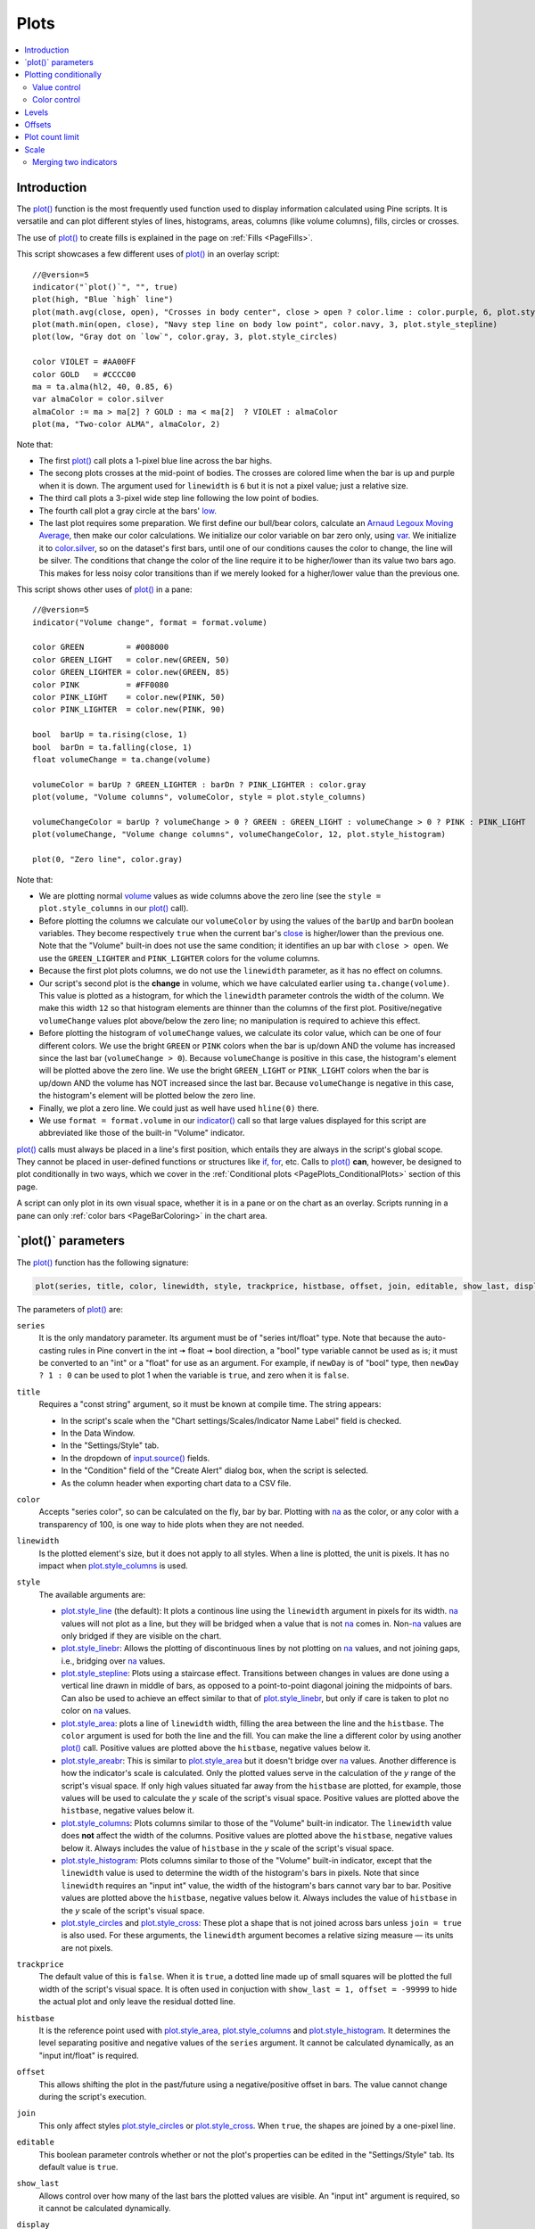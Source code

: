 .. _PagePlots:

Plots
=====

.. contents:: :local:
    :depth: 2



Introduction
------------

The `plot() <https://www.tradingview.com/pine-script-reference/v5/#fun_plot>`__ 
function is the most frequently used function used to display information calculated using Pine scripts.
It is versatile and can plot different styles of lines, histograms, areas, columns (like volume columns), fills, circles or crosses.

The use of `plot() <https://www.tradingview.com/pine-script-reference/v5/#fun_plot>`__
to create fills is explained in the page on :ref:`Fills <PageFills>`.

This script showcases a few different uses of `plot() <https://www.tradingview.com/pine-script-reference/v5/#fun_plot>`__
in an overlay script:

.. image:: images/Plots-Introduction-01.png

::

    //@version=5
    indicator("`plot()`", "", true)
    plot(high, "Blue `high` line")
    plot(math.avg(close, open), "Crosses in body center", close > open ? color.lime : color.purple, 6, plot.style_cross)
    plot(math.min(open, close), "Navy step line on body low point", color.navy, 3, plot.style_stepline)
    plot(low, "Gray dot on `low`", color.gray, 3, plot.style_circles)
    
    color VIOLET = #AA00FF
    color GOLD   = #CCCC00
    ma = ta.alma(hl2, 40, 0.85, 6)
    var almaColor = color.silver
    almaColor := ma > ma[2] ? GOLD : ma < ma[2]  ? VIOLET : almaColor
    plot(ma, "Two-color ALMA", almaColor, 2)

Note that:

- The first `plot() <https://www.tradingview.com/pine-script-reference/v5/#fun_plot>`__ call plots a 1-pixel blue line across the bar highs.
- The secong plots crosses at the mid-point of bodies. The crosses are colored lime when the bar is up and purple when it is down.
  The argument used for ``linewidth`` is ``6`` but it is not a pixel value; just a relative size.
- The third call plots a 3-pixel wide step line following the low point of bodies.
- The fourth call plot a gray circle at the bars' `low <https://www.tradingview.com/pine-script-reference/v5/#var_low>`__.
- The last plot requires some preparation. We first define our bull/bear colors,
  calculate an `Arnaud Legoux Moving Average <https://www.tradingview.com/u/?solution=43000594683>`__,
  then make our color calculations. We initialize our color variable on bar zero only, using `var <https://www.tradingview.com/pine-script-reference/v5/#op_var>`__.
  We initialize it to `color.silver <https://www.tradingview.com/pine-script-reference/v5/#var_color{dot}silver>`__, 
  so on the dataset's first bars, until one of our conditions causes the color to change, the line will be silver.
  The conditions that change the color of the line require it to be higher/lower than its value two bars ago.
  This makes for less noisy color transitions than if we merely looked for a higher/lower value than the previous one.

This script shows other uses of `plot() <https://www.tradingview.com/pine-script-reference/v5/#fun_plot>`__ in a pane:

.. image:: images/Plots-Introduction-02.png

::

    //@version=5
    indicator("Volume change", format = format.volume)
    
    color GREEN         = #008000
    color GREEN_LIGHT   = color.new(GREEN, 50)
    color GREEN_LIGHTER = color.new(GREEN, 85)
    color PINK          = #FF0080
    color PINK_LIGHT    = color.new(PINK, 50)
    color PINK_LIGHTER  = color.new(PINK, 90)
    
    bool  barUp = ta.rising(close, 1)
    bool  barDn = ta.falling(close, 1)
    float volumeChange = ta.change(volume)
    
    volumeColor = barUp ? GREEN_LIGHTER : barDn ? PINK_LIGHTER : color.gray
    plot(volume, "Volume columns", volumeColor, style = plot.style_columns)
    
    volumeChangeColor = barUp ? volumeChange > 0 ? GREEN : GREEN_LIGHT : volumeChange > 0 ? PINK : PINK_LIGHT
    plot(volumeChange, "Volume change columns", volumeChangeColor, 12, plot.style_histogram)
    
    plot(0, "Zero line", color.gray)

Note that:

- We are plotting normal `volume <https://www.tradingview.com/pine-script-reference/v5/#var_volume>`__ 
  values as wide columns above the zero line 
  (see the ``style = plot.style_columns`` in our `plot() <https://www.tradingview.com/pine-script-reference/v5/#fun_plot>`__ call).
- Before plotting the columns we calculate our ``volumeColor`` by using the values of the ``barUp`` and ``barDn`` boolean variables.
  They become respectively ``true`` when the current bar's `close <https://www.tradingview.com/pine-script-reference/v5/#var_close>`__ 
  is higher/lower than the previous one. Note that the "Volume" built-in does not use the same condition; it identifies an up bar with ``close > open``.
  We use the ``GREEN_LIGHTER`` and ``PINK_LIGHTER`` colors for the volume columns.
- Because the first plot plots columns, we do not use the ``linewidth`` parameter, as it has no effect on columns.
- Our script's second plot is the **change** in volume, which we have calculated earlier using ``ta.change(volume)``.
  This value is plotted as a histogram, for which the ``linewidth`` parameter controls the width of the column.
  We make this width ``12`` so that histogram elements are thinner than the columns of the first plot.
  Positive/negative ``volumeChange`` values plot above/below the zero line; no manipulation is required to achieve this effect.
- Before plotting the histogram of ``volumeChange`` values, we calculate its color value, which can be one of four different colors.
  We use the bright ``GREEN`` or ``PINK`` colors when the bar is up/down AND the volume has increased since the last bar (``volumeChange > 0``).
  Because ``volumeChange`` is positive in this case, the histogram's element will be plotted above the zero line.
  We use the bright ``GREEN_LIGHT`` or ``PINK_LIGHT`` colors when the bar is up/down AND the volume has NOT increased since the last bar.
  Because ``volumeChange`` is negative in this case, the histogram's element will be plotted below the zero line.
- Finally, we plot a zero line. We could just as well have used ``hline(0)`` there.
- We use ``format = format.volume`` in our `indicator() <https://www.tradingview.com/pine-script-reference/v5/#fun_indicator>`__ call
  so that large values displayed for this script are abbreviated like those of the built-in "Volume" indicator.

`plot() <https://www.tradingview.com/pine-script-reference/v5/#fun_plot>`__ 
calls must always be placed in a line's first position, which entails they are always in the script's global scope.
They cannot be placed in user-defined functions or structures like `if <https://www.tradingview.com/pine-script-reference/v5/#op_if>`__,
`for <https://www.tradingview.com/pine-script-reference/v5/#op_for>`__, etc. 
Calls to `plot() <https://www.tradingview.com/pine-script-reference/v5/#fun_plot>`__ **can**, however, 
be designed to plot conditionally in two ways, which we cover in the :ref:`Conditional plots <PagePlots_ConditionalPlots>`
section of this page.

A script can only plot in its own visual space, whether it is in a pane or on the chart as an overlay.
Scripts running in a pane can only :ref:`color bars <PageBarColoring>` in the chart area.



\`plot()\` parameters
---------------------

The `plot() <https://www.tradingview.com/pine-script-reference/v5/#fun_plot>`__ function has the following signature:

.. code-block:: text

    plot(series, title, color, linewidth, style, trackprice, histbase, offset, join, editable, show_last, display) → plot

The parameters of `plot() <https://www.tradingview.com/pine-script-reference/v5/#fun_plot>`__ are:

``series``
   It is the only mandatory parameter. Its argument must be of "series int/float" type.
   Note that because the auto-casting rules in Pine convert in the int 🠆 float 🠆 bool direction,
   a "bool" type variable cannot be used as is; it must be converted to an "int" or a "float" for use as an argument.
   For example, if ``newDay`` is of "bool" type, 
   then ``newDay ? 1 : 0`` can be used to plot 1 when the variable is ``true``, and zero when it is ``false``.

``title``
   Requires a "const string" argument, so it must be known at compile time.
   The string appears:

   - In the script's scale when the "Chart settings/Scales/Indicator Name Label" field is checked.
   - In the Data Window.
   - In the "Settings/Style" tab.
   - In the dropdown of `input.source() <https://www.tradingview.com/pine-script-reference/v5/#fun_input{dot}source>`__ fields.
   - In the "Condition" field of the "Create Alert" dialog box, when the script is selected.
   - As the column header when exporting chart data to a CSV file.

``color``
   Accepts "series color", so can be calculated on the fly, bar by bar.
   Plotting with `na <https://www.tradingview.com/pine-script-reference/v5/#var_na>`__
   as the color, or any color with a transparency of 100, is one way to hide plots when they are not needed.

``linewidth``
   Is the plotted element's size, but it does not apply to all styles. When a line is plotted, the unit is pixels.
   It has no impact when `plot.style_columns <https://www.tradingview.com/pine-script-reference/v5/#var_plot{dot}style_columns>`__ is used.

``style``
   The available arguments are:

   - `plot.style_line <https://www.tradingview.com/pine-script-reference/v5/#var_plot{dot}style_line>`__ (the default):
     It plots a continous line using the ``linewidth`` argument in pixels for its width.
     `na <https://www.tradingview.com/pine-script-reference/v5/#var_na>`__ values will not plot as a line,
     but they will be bridged when a value that is not `na <https://www.tradingview.com/pine-script-reference/v5/#var_na>`__ comes in.
     Non-`na <https://www.tradingview.com/pine-script-reference/v5/#var_na>`__ values are only bridged
     if they are visible on the chart.
   - `plot.style_linebr <https://www.tradingview.com/pine-script-reference/v5/#var_plot{dot}style_linebr>`__:
     Allows the plotting of discontinuous lines by not plotting on `na <https://www.tradingview.com/pine-script-reference/v5/#var_na>`__  values,
     and not joining gaps, i.e., bridging over `na <https://www.tradingview.com/pine-script-reference/v5/#var_na>`__ values.
   - `plot.style_stepline <https://www.tradingview.com/pine-script-reference/v5/#var_plot{dot}style_stepline>`__:
     Plots using a staircase effect. Transitions between changes in values are done using a vertical line drawn in middle of bars,
     as opposed to a point-to-point diagonal joining the midpoints of bars. Can also be used to achieve an effect similar to that of 
     `plot.style_linebr <https://www.tradingview.com/pine-script-reference/v5/#var_plot{dot}style_linebr>`__,
     but only if care is taken to plot no color on `na <https://www.tradingview.com/pine-script-reference/v5/#var_na>`__ values.
   - `plot.style_area <https://www.tradingview.com/pine-script-reference/v5/#var_plot{dot}style_area>`__:
     plots a line of ``linewidth`` width, filling the area between the line and the ``histbase``.
     The ``color`` argument is used for both the line and the fill. You can make the line a different color
     by using another `plot() <https://www.tradingview.com/pine-script-reference/v5/#fun_plot>`__ call.
     Positive values are plotted above the ``histbase``, negative values below it.
   - `plot.style_areabr <https://www.tradingview.com/pine-script-reference/v5/#var_plot{dot}style_area>`__:
     This is similar to `plot.style_area <https://www.tradingview.com/pine-script-reference/v5/#var_plot{dot}style_area>`__
     but it doesn't bridge over `na <https://www.tradingview.com/pine-script-reference/v5/#var_na>`__ values.
     Another difference is how the indicator's scale is calculated. 
     Only the plotted values serve in the calculation of the *y* range of the script's visual space.
     If only high values situated far away from the ``histbase`` are plotted, for example, those values will be used to calculate
     the *y* scale of the script's visual space.
     Positive values are plotted above the ``histbase``, negative values below it.
   - `plot.style_columns <https://www.tradingview.com/pine-script-reference/v5/#var_plot{dot}style_columns>`__:
     Plots columns similar to those of the "Volume" built-in indicator. The ``linewidth`` value does **not** affect the width of the columns.
     Positive values are plotted above the ``histbase``, negative values below it.
     Always includes the value of ``histbase`` in the *y* scale of the script's visual space.
   - `plot.style_histogram <https://www.tradingview.com/pine-script-reference/v5/#var_plot{dot}style_histogram>`__:
     Plots columns similar to those of the "Volume" built-in indicator, except that the ``linewidth`` value is used to determine the width of the histogram's bars in pixels.
     Note that since ``linewidth`` requires an "input int" value, the width of the histogram's bars cannot vary bar to bar.
     Positive values are plotted above the ``histbase``, negative values below it.
     Always includes the value of ``histbase`` in the *y* scale of the script's visual space.
   - `plot.style_circles <https://www.tradingview.com/pine-script-reference/v5/#var_plot{dot}style_circles>`__ and
     `plot.style_cross <https://www.tradingview.com/pine-script-reference/v5/#var_plot{dot}style_cross>`__:
     These plot a shape that is not joined across bars unless ``join = true`` is also used.
     For these arguments, the ``linewidth`` argument becomes a relative sizing measure — its units are not pixels.

``trackprice``
   The default value of this is ``false``. When it is ``true``, a dotted line made up of small squares will be plotted
   the full width of the script's visual space. It is often used in conjuction with ``show_last = 1, offset = -99999``
   to hide the actual plot and only leave the residual dotted line.

``histbase``
   It is the reference point used with `plot.style_area <https://www.tradingview.com/pine-script-reference/v5/#var_plot{dot}style_area>`__,
   `plot.style_columns <https://www.tradingview.com/pine-script-reference/v5/#var_plot{dot}style_columns>`__ and
   `plot.style_histogram <https://www.tradingview.com/pine-script-reference/v5/#var_plot{dot}style_histogram>`__.
   It determines the level separating positive and negative values of the ``series`` argument.
   It cannot be calculated dynamically, as an "input int/float" is required.

``offset``
   This allows shifting the plot in the past/future using a negative/positive offset in bars.
   The value cannot change during the script's execution.

``join``
   This only affect styles `plot.style_circles <https://www.tradingview.com/pine-script-reference/v5/#var_plot{dot}style_circles>`__ or
   `plot.style_cross <https://www.tradingview.com/pine-script-reference/v5/#var_plot{dot}style_cross>`__.
   When ``true``, the shapes are joined by a one-pixel line.

``editable``
   This boolean parameter controls whether or not the plot's properties can be edited in the "Settings/Style" tab.
   Its default value is ``true``.

``show_last``
   Allows control over how many of the last bars the plotted values are visible.
   An "input int" argument is required, so it cannot be calculated dynamically.

``display``
  The default is `display.all <https://www.tradingview.com/pine-script-reference/v5/#var_display{dot}all>`__.
  When it is set to `display.none <https://www.tradingview.com/pine-script-reference/v5/#var_display{dot}none>`__,
  plotted values will not affect the scale of the script's visual space.
  The plot will be invisible and will not appear in indicator values or the Data Window.
  It can be useful in plots destined for use as external inputs for other scripts,
  or for plots used with the ``{{plot("[plot_title]")}}`` placeholder in 
  `alertcondition() <https://www.tradingview.com/pine-script-reference/v5/#fun_alertcondition>`__ calls, e.g.::

    //@version=5
    indicator("")
    r = ta.rsi(close, 14)
    xUp = ta.crossover(r, 50)
    plot(r, "RSI", display = display.none)
    alertcondition(xUp, "xUp alert", message = 'RSI is bullish at: {{plot("RSI")}}')



.. _PagePlots_PlottingConditionally:

Plotting conditionally
----------------------

`plot() <https://www.tradingview.com/pine-script-reference/v5/#fun_plot>`__ calls 
cannot be used in conditional structures such as `if <https://www.tradingview.com/pine-script-reference/v5/#op_if>`__,
but they can be controlled by varying their plotted values, or their color. When no plot is required, 
you can either plot `na <https://www.tradingview.com/pine-script-reference/v5/#var_na>`__ values,
or plot values using `na <https://www.tradingview.com/pine-script-reference/v5/#var_na>`__ color
or any color with 100 transparency (which also makes it invisible).



Value control
^^^^^^^^^^^^^

One way to control the display of plots is to plot `na <https://www.tradingview.com/pine-script-reference/v5/#var_na>`__ values
when no plot is needed. Sometimes, values returned by functions such as 
`request.security() <https://www.tradingview.com/pine-script-reference/v5/#fun_request{dot}security>`__
will return `na <https://www.tradingview.com/pine-script-reference/v5/#var_na>`__ values, when ``gaps = barmerge.gaps_on`` is used, for example.
In both these cases it is sometimes useful to plot discontinuous lines.
This script shows a few ways to do it:

.. image:: images/Plots-PlottingConditionally-01.png

::

    //@version=5
    indicator("Discontinuous plots", "", true)
    bool plotValues = bar_index % 3 == 0
    plot(plotValues ? high : na, color = color.fuchsia, linewidth = 6, style = plot.style_linebr)
    plot(plotValues ? high : na)
    plot(plotValues ? math.max(open, close) : na, color = color.navy, linewidth = 6, style = plot.style_cross)
    plot(plotValues ? math.min(open, close) : na, color = color.navy, linewidth = 6, style = plot.style_circles)
    plot(plotValues ? low : na, color = plotValues ? color.green : na, linewidth = 6, style = plot.style_stepline)

Note that:

- We define the condition determining when we plot using ``bar_index % 3 == 0``, 
  which becomes ``true`` when the remainder of the division of the bar index by 3 is zero. This will happen every three bars.
- In the first plot, we use `plot.style_linebr <https://www.tradingview.com/pine-script-reference/v5/#var_plot{dot}style_linebr>`__, 
  which plots the fuchsia line on highs. It is centered on the bar's horizontal midpoint.
- The second plot shows the result of plotting the same values, but without using special care to break the line.
  What's happening here is that the thin blue line of the plain `plot() <https://www.tradingview.com/pine-script-reference/v5/#fun_plot>`__ call
  is automatically bridged over `na <https://www.tradingview.com/pine-script-reference/v5/#var_na>`__ values (or *gaps*), so the plot does not interrupt.
- We then plot navy blue crosses and circles on the body tops and bottoms.
  The `plot.style_circles <https://www.tradingview.com/pine-script-reference/v5/#var_plot{dot}style_circles>`__ and 
  `plot.style_cross <https://www.tradingview.com/pine-script-reference/v5/#var_plot{dot}style_cross>`__ 
  style are a simple way to plot discontinuous values, e.g., for stop or take profit levels, or support & resistance levels.
- The last plot in green on the bar lows is done using `plot.style_stepline <https://www.tradingview.com/pine-script-reference/v5/#var_plot{dot}style_stepline>`__. 
  Note how its segments are wider than the fuchsia line segments plotted with `plot.style_linebr <https://www.tradingview.com/pine-script-reference/v5/#var_plot{dot}style_linebr>`__.
  Also note how on the last bar, it only plots halfway until the next bar comes in.
- The plotting order of each plot is controlled by their order of appearance in the script.
  See 

This script shows how you can restrict plotting to bars after a user-defined date. 
We use the `input.time() <https://www.tradingview.com/pine-script-reference/v5/#fun_input{dot}time>`__ function
to create an input widget allowing script users to select a date and time, using Jan 1st 2021 as its default value::

    //@version=5
    indicator("", "", true)
    startInput = input.time(timestamp("2021-01-01"))
    plot(time > startInput ? close : na)



Color control
^^^^^^^^^^^^^

The :ref:`Conditional coloring <PageColors_ConditionalColoring>` section of the page on colors discusses color control for plots.
We'll look here at a few examples.

The value of the ``color`` parameter in `plot() <https://www.tradingview.com/pine-script-reference/v5/#fun_plot>`__ can be a constant, 
such as one of the built-in :ref:`constant colors <PageColors_ConstantColors>` or a :ref:`color literal <PageTypeSystem_Color>`.
In Pine, the form-type of such colors is called **"const color"** (see the :ref:`Type system <PageTypeSystem>` page). 
They are known at compile time::

    //@version=5
    indicator("", "", true)
    plot(close, color = color.gray)

The color of a plot can also be determined using information that is only known when the script begins execution on the first historical bar of a chart
(bar zero, i.e., ``bar_index == 0`` or ``barstate.isfirst == true``), as will be the case when the information needed to determine a color depends on the chart the script is running on. 
Here, we calculate a plot color using the `syminfo.type <https://www.tradingview.com/pine-script-reference/v5/#var_syminfo{dot}type>`__ built-in variable,
which returns the type of the chart's symbol. The form-type of ``plotColor`` in this case will be **"simple color"**::

    //@version=5
    indicator("", "", true)
    plotColor = switch syminfo.type
        "stock"     => color.purple
        "futures"   => color.red
        "index"     => color.gray
        "forex"     => color.fuchsia
        "crypto"    => color.lime
        "fund"      => color.orange
        "dr"        => color.aqua
        "cfd"       => color.blue
    plot(close, color = plotColor)
    printTable(txt) => var table t = table.new(position.middle_right, 1, 1), table.cell(t, 0, 0, txt, bgcolor = color.yellow)
    printTable(syminfo.type)

Plot colors can also be chosen through a script's inputs. In this case, the ``lineColorInput`` variable is of form-type **"input color"**::

    //@version=5
    indicator("", "", true)
    color lineColorInput  = input(#1848CC, "Line color")
    plot(close, color = lineColorInput)

Finally, plot colors can also be a *dynamic* value, i.e., a calculated value that is only known on each bar.
These are of form-type **"series color"**::

    //@version=5
    indicator("", "", true)
    plotColor = close >= open ? color.lime : color.red
    plot(close, color = plotColor)

When plotting pivot levels, one common requirement is to avoid plotting level transitions. 
Using :ref:`lines <PageLinesAndBoxes>` is one alternative,
but you can also use `plot() <https://www.tradingview.com/pine-script-reference/v5/#fun_plot>`__ like this:

.. image:: images/Plots-PlottingConditionally-02.png

::

    //@version=5
    indicator("Pivot plots", "", true)
    pivotHigh = fixnan(ta.pivothigh(3,3))
    plot(pivotHigh, "High pivot", ta.change(pivotHigh) ? na : color.olive, 3)
    plotchar(ta.change(pivotHigh), "ta.change(pivotHigh)", "•", location.top, size = size.small)

Note that:

- We use ``pivotHigh = fixnan(ta.pivothigh(3,3))`` to hold our pivot values.
  Because `ta.pivothigh() <https://www.tradingview.com/pine-script-reference/v5/#fun_ta{dot}pivothigh>`__
  only returns a value when a new pivot is found, we use `fixnan() <https://www.tradingview.com/pine-script-reference/v5/#fun_fixnan>`__
  to fill the gaps with the last pivot value returned. The gaps here refer to the `na <https://www.tradingview.com/pine-script-reference/v5/#var_na>`__ values
  `ta.pivothigh() <https://www.tradingview.com/pine-script-reference/v5/#fun_ta{dot}pivothigh>`__ returns when no new pivot is found.
- Our pivots are detected three bars after they occur because we use the argument ``3`` for both the ``leftbars`` and ``rightbars`` parameters in our
  `ta.pivothigh() <https://www.tradingview.com/pine-script-reference/v5/#fun_ta{dot}pivothigh>`__ call.
- The last plot is plotting a continuous value, but it is setting the plot's color to `na <https://www.tradingview.com/pine-script-reference/v5/#var_na>`__
  when the pivot's value changes, so the plot isn't visible then. Because of this, 
  a visible plot will only appear on the bar following the one where we plotted using `na <https://www.tradingview.com/pine-script-reference/v5/#var_na>`__ color.
- The blue dot indicates when a new high pivot is detected and no plot is drawn between the preceding bar and that one.
  Note how the pivot on the bar indicated by the arrow has just been detected in the realtime bar, three bars later,
  and how no plot is drawn. The plot will only appear on the next bar, making the plot visible **four bars** after the actual pivot.



.. _PagePlots_Levels:

Levels
------

Pine has an `hline() <https://www.tradingview.com/pine-script-reference/v5/#fun_hline>`__ 
function to plot horizontal lines (see the page on :ref:`Levels <PageLevels>`).
`hline() <https://www.tradingview.com/pine-script-reference/v5/#fun_hline>`__ 
is useful because it has some line styles unavailable with `plot() <https://www.tradingview.com/pine-script-reference/v5/#fun_plot>`__,
but it also has some limitations, namely that it does not accept "series color", 
and that its ``price`` parameter requires an "input int/float", so cannot vary during the script's execution.

You can plot levels with `plot() <https://www.tradingview.com/pine-script-reference/v5/#fun_plot>`__
in a few different ways. This shows a `CCI <https://www.tradingview.com/u/?solution=43000502001>`__
indicator with levels plotted using `plot() <https://www.tradingview.com/pine-script-reference/v5/#fun_plot>`__:

.. image:: images/Plots-Levels-01.png

::

    //@version=5
    indicator("CCI levels with `plot()`")
    plot(ta.cci(close, 20))
    plot(0,  "Zero", color.gray, 1, plot.style_circles)
    plot(bar_index % 2 == 0 ?  100 : na,  "100", color.lime, 1, plot.style_linebr)
    plot(bar_index % 2 == 0 ? -100 : na, "-100", color.fuchsia, 1, plot.style_linebr)
    plot( 200,  "200", color.green, 2, trackprice = true, show_last = 1, offset = -99999)
    plot(-200, "-200", color.red,   2, trackprice = true, show_last = 1, offset = -99999)
    plot( 300,  "300", color.new(color.green, 50), 1)
    plot(-300, "-300", color.new(color.red, 50),   1)

Note that:

- The zero level is plotted using `plot.style_circles <https://www.tradingview.com/pine-script-reference/v5/#var_plot{dot}style_circles>`__.
- The 100 levels are plotted using a conditional value that only plots every second bar.
  In order to prevent the `na <https://www.tradingview.com/pine-script-reference/v5/#var_na>`__ values
  from being bridged, we use the `plot.style_linebr <https://www.tradingview.com/pine-script-reference/v5/#var_plot{dot}style_linebr>`__ line style.
- The 200 levels are plotted using ``trackprice = true`` to plot a distinct pattern of small squares that
  extends the full width of the script's visual space. 
  The ``show_last = 1`` in there displays only the last plotted value, which would appear as a one-bar straight line if the next trick wasn't also used:
  the ``offset = -99999`` pushes that one-bar segment far away in the past so that it is never visible.
- The 300 levels are plotted using a continuous line, but a lighter transparency is used to make them less prominent.



Offsets
-------

The ``offset`` parameter specifies the shift used when the line is plotted
(negative values shift in the past, positive values shift into the future.
For example::

    //@version=5
    indicator("", "", true)
    plot(close, color = color.red, offset = -5)
    plot(close, color = color.lime, offset = 5)

.. image:: images/Plots-Offsets-01.png

As can be seen in the screenshot, the *red* series has been shifted to the
left (since the argument's value is negative), while the *green*
series has been shifted to the right (its value is positive).

..
   Note that the ``offset`` parameter requires a "simple int" argument,
   which means it cannot change during the script's execution.



Plot count limit
----------------

Each script is limited to a maximum plot count of 64.
All ``plot*()`` calls and `alertcondition() <https://www.tradingview.com/pine-script-reference/v5/#func_alertcondition>`__ calls
count in the plot count of a script. Some types of calls count for more than one in the total plot count.

`plot() <https://www.tradingview.com/pine-script-reference/v5/#fun_plot>`__ 
calls count for one in the total plot count if they use a "const color" argument for the ``color`` parameter, 
which means it is known at compile time, e.g.::

    plot(close, color = color.green)

When they use another form, such as any one of these, they will count for two in the total plot count::

    plot(close, color = syminfo.mintick > 0.0001 ? color.green : color.red) //🠆 "simple color"
    plot(close, color = input.color(color.purple)) //🠆 "input color"
    plot(close, color = close > open ? color.green : color.red) //🠆 "series color"
    plot(close, color = color.new(color.silver, close > open ? 40 : 0)) //🠆 "series color"



Scale
-----

Not all values can be plotted everywhere. 
Your script's visual space is always bound by upper and lower limits that are dynamically adjusted with the values plotted.
An `RSI <https://www.tradingview.com/u/?solution=43000502338>`__ indicator will plot values between 0 and 100, 
which is why it is usually displayed in a distinct *pane* — or area — above or below the chart.
If `RSI <https://www.tradingview.com/u/?solution=43000502338>`__ values were plotted as an overlay on the chart, 
the effect would be to distort the symbol's normal price scale, 
unless it just hapenned to be close to `RSI <https://www.tradingview.com/u/?solution=43000502338>`__'s 0 to 100 range.
This shows an `RSI <https://www.tradingview.com/u/?solution=43000502338>`__ signal line and a centerline at the 50 level, 
with the script running in a separate pane::

    //@version=5
    indicator("RSI")
    myRSI = ta.rsi(close, 20)
    bullColor = color.from_gradient(myRSI, 50, 80, color.new(color.lime, 70), color.new(color.lime, 0))
    bearColor = color.from_gradient(myRSI, 20, 50, color.new(color.red,   0), color.new(color.red, 70))
    myRSIColor = myRSI > 50 ? bullColor : bearColor
    plot(myRSI, "RSI", myRSIColor, 3)
    hline(50)

.. image:: images/Plots-Scale-01.png

Note that the *y* axis of our script's visual space is automatically sized using the range of values plotted, i.e., 
the values of `RSI <https://www.tradingview.com/u/?solution=43000502338>`__. 
See the page on :ref:`Colors <PageColors>` for more information on the 
`color.from_gradient() <https://www.tradingview.com/pine-script-reference/v5/#fun_color{dot}from_gradient>`__ function used in the script.

If we try to plot the symbol's 
`close <https://www.tradingview.com/pine-script-reference/v5/#var_close>`__ 
values in the same space by adding the following line to our script::

    plot(close)

This is what happens:

.. image:: images/Plots-Scale-02.png

The chart is on the BTCUSD symbol, whose `close <https://www.tradingview.com/pine-script-reference/v5/#var_close>`__
prices are around 40000 during this period. Plotting values in the 40000 range makes our `RSI <https://www.tradingview.com/u/?solution=43000502338>`__ plots in the 0 to 100 range indiscernible.
The same distorted plots would occur if we placed the `RSI <https://www.tradingview.com/u/?solution=43000502338>`__ indicator on the chart as an overlay.



Merging two indicators
^^^^^^^^^^^^^^^^^^^^^^^

If you are planning to merge two signals in one script, first consider the scale of each.
It is impossible, for example, to correctly plot an 
`RSI <https://www.tradingview.com/u/?solution=43000502338>`__ and 
a `MACD <https://www.tradingview.com/u/?solution=43000502344>`__ 
in the same script's visual space because `RSI <https://www.tradingview.com/u/?solution=43000502338>`__
has a fixed range (0 to 100) while `MACD <https://www.tradingview.com/u/?solution=43000502344>`__ doesn't, as it plots moving averages calculated on price.

If both your indicators used fixed ranges, you can shift the values of one of them so they do not overlap.
We could, for example, plot both `RSI <https://www.tradingview.com/u/?solution=43000502338>`__ (0 to 100)
and the `True Strength Indicator (TSI) <https://www.tradingview.com/u/?solution=43000592290>`__ (-100 to +100) by displacing one of them.
Our strategy here will be to compress and shift the `TSI <https://www.tradingview.com/u/?solution=43000592290>`__ values
so they plot over `RSI <https://www.tradingview.com/u/?solution=43000502338>`__::

    //@version=5
    indicator("RSI and TSI")
    myRSI = ta.rsi(close, 20)
    bullColor = color.from_gradient(myRSI, 50, 80, color.new(color.lime, 70), color.new(color.lime, 0))
    bearColor = color.from_gradient(myRSI, 20, 50, color.new(color.red,   0), color.new(color.red, 70))
    myRSIColor = myRSI > 50 ? bullColor : bearColor
    plot(myRSI, "RSI", myRSIColor, 3)
    hline(100)
    hline(50)
    hline(0)
    
    // 1. Compress TSI's range from -100/100 to -50/50.
    // 2. Shift it higher by 150, so its -50 min value becomes 100.
    myTSI = 150 + (100 * ta.tsi(close, 13, 25) / 2)
    plot(myTSI, "TSI", color.blue, 2)
    plot(ta.ema(myTSI, 13), "TSI EMA", #FF006E)
    hline(200)
    hline(150)

.. image:: images/Plots-Scale-03.png

Note that:

- We have added levels using `hline <https://www.tradingview.com/pine-script-reference/v5/#fun_hline>`__
  to situate both signals.
- In order for both signal lines to oscillate on the same range of 100,
  we divide the `TSI <https://www.tradingview.com/u/?solution=43000592290>`__ value by 2 because it has a 200 range (-100 to +100).
  We then shift this value up by 150 so it oscillates between 100 and 200, making 150 its centerline.
- The manipulations we make here are typical of the compromises required to bring two indicators
  with different scales in the same visual space, even when their values, contrary to 
  `MACD <https://www.tradingview.com/u/?solution=43000502344>`__, are bounded in a fixed range.